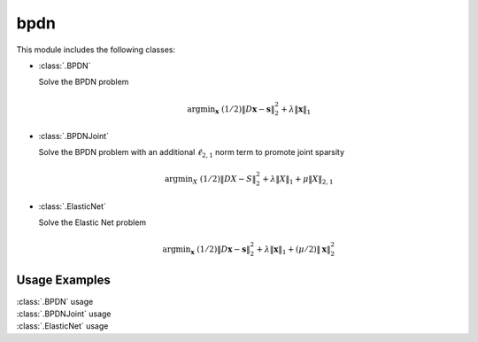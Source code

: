 bpdn
====

This module includes the following classes:

* :class:`.BPDN`

  Solve the BPDN problem

  .. math::
     \mathrm{argmin}_\mathbf{x} \;
     (1/2) \| D \mathbf{x} - \mathbf{s} \|_2^2 + \lambda \| \mathbf{x} \|_1


* :class:`.BPDNJoint`

  Solve the BPDN problem with an additional :math:`\ell_{2,1}` norm
  term to promote joint sparsity

  .. math::
     \mathrm{argmin}_X \; (1/2) \| D X - S \|_2^2 + \lambda \| X \|_1
     + \mu \| X \|_{2,1}


* :class:`.ElasticNet`

  Solve the Elastic Net problem

  .. math::
     \mathrm{argmin}_\mathbf{x} \;
     (1/2) \| D \mathbf{x} - \mathbf{s} \|_2^2 + \lambda \| \mathbf{x} \|_1
                                                 + (\mu/2) \| \mathbf{x} \|_2^2



Usage Examples
--------------

.. container:: toggle

    .. container:: header

        :class:`.BPDN` usage

    .. literalinclude:: ../../../examples/stdsparse/demo_bpdn.py
       :language: python
       :lines: 9-


.. container:: toggle

    .. container:: header

        :class:`.BPDNJoint` usage

    .. literalinclude:: ../../../examples/stdsparse/demo_bpdnjnt.py
       :language: python
       :lines: 9-


.. container:: toggle

    .. container:: header

        :class:`.ElasticNet` usage

    .. literalinclude:: ../../../examples/stdsparse/demo_elnet.py
       :language: python
       :lines: 9-
